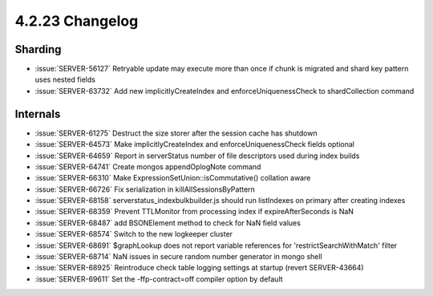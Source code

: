 .. _4.2.23-changelog:

4.2.23 Changelog
----------------

Sharding
~~~~~~~~

- :issue:`SERVER-56127` Retryable update may execute more than once if chunk is migrated and shard key pattern uses nested fields
- :issue:`SERVER-63732` Add new implicitlyCreateIndex and enforceUniquenessCheck to shardCollection command

Internals
~~~~~~~~~

- :issue:`SERVER-61275` Destruct the size storer after the session cache has shutdown
- :issue:`SERVER-64573` Make implicitlyCreateIndex and enforceUniquenessCheck fields optional
- :issue:`SERVER-64659` Report in serverStatus number of file descriptors used during index builds
- :issue:`SERVER-64741` Create mongos appendOplogNote command
- :issue:`SERVER-66310` Make  ExpressionSetUnion::isCommutative() collation aware
- :issue:`SERVER-66726` Fix serialization in killAllSessionsByPattern
- :issue:`SERVER-68158` serverstatus_indexbulkbuilder.js should run listIndexes on primary after creating indexes
- :issue:`SERVER-68359` Prevent TTLMonitor from processing index if expireAfterSeconds is NaN
- :issue:`SERVER-68487` add BSONElement method to check for NaN field values
- :issue:`SERVER-68574` Switch to the new logkeeper cluster
- :issue:`SERVER-68691` $graphLookup does not report variable references for 'restrictSearchWithMatch' filter
- :issue:`SERVER-68714` NaN issues in secure random number generator in mongo shell
- :issue:`SERVER-68925` Reintroduce check table logging settings at startup (revert SERVER-43664)
- :issue:`SERVER-69611` Set the -ffp-contract=off compiler option by default

